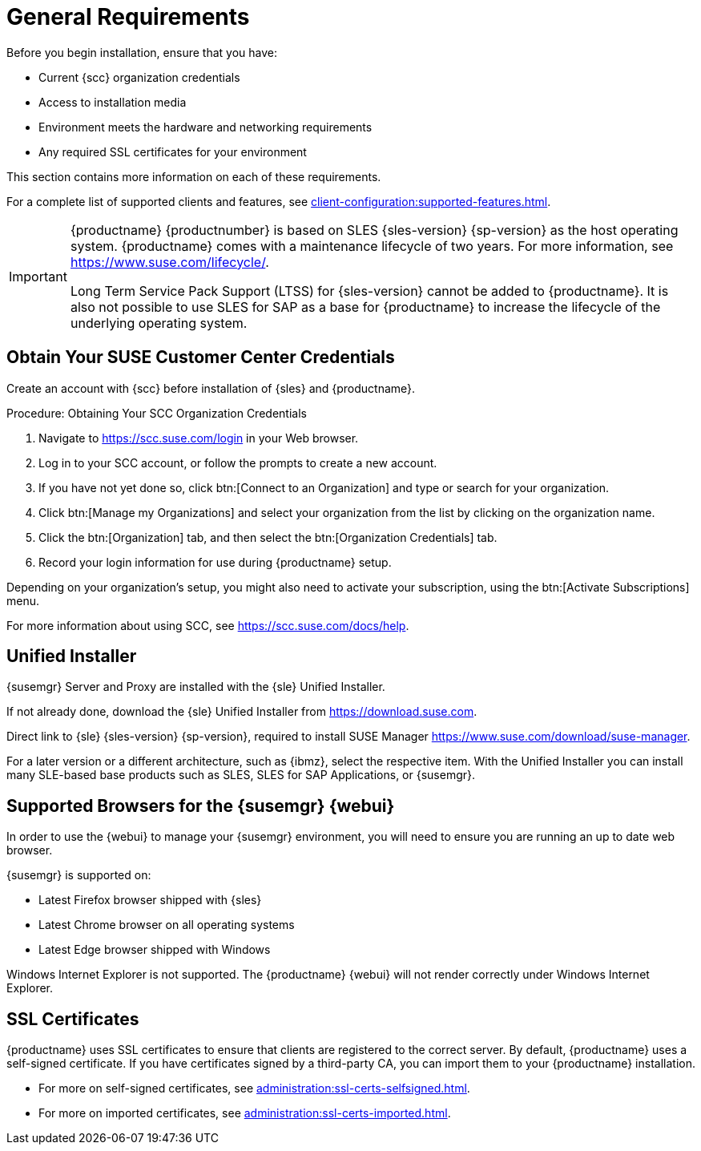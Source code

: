 [[installation-general-requirements]]
= General Requirements

// REMARK this list needs to be cleaned up
Before you begin installation, ensure that you have:

* Current {scc} organization credentials
* Access to installation media
* Environment meets the hardware and networking requirements
* Any required SSL certificates for your environment

This section contains more information on each of these requirements.

For a complete list of supported clients and features, see xref:client-configuration:supported-features.adoc[].


[IMPORTANT]
====
{productname} {productnumber} is based on SLES {sles-version} {sp-version} as the host operating system.
{productname} comes with a maintenance lifecycle of two years.
For more information, see link:https://www.suse.com/lifecycle/[].

Long Term Service Pack Support (LTSS) for {sles-version} cannot be added to {productname}.
It is also not possible to use SLES for SAP as a base for {productname} to increase the lifecycle of the underlying operating system.
====



[[install.scc-register]]
== Obtain Your SUSE Customer Center Credentials

Create an account with {scc} before installation of {sles} and {productname}.

[[creating.scc.account.mgr]]
.Procedure: Obtaining Your SCC Organization Credentials
. Navigate to https://scc.suse.com/login in your Web browser.
. Log in to your SCC account, or follow the prompts to create a new account.
. If you have not yet done so, click btn:[Connect to an Organization] and type or search for your organization.
. Click btn:[Manage my Organizations] and select your organization from the list by clicking on the organization name.
. Click the btn:[Organization] tab, and then select the btn:[Organization Credentials] tab.
. Record your login information for use during {productname} setup.

Depending on your organization's setup, you might also need to activate your subscription, using the btn:[Activate Subscriptions] menu.

For more information about using SCC, see https://scc.suse.com/docs/help.


[[install.media]]
== Unified Installer

{susemgr} Server and Proxy are installed with the {sle} Unified Installer.

//REMARK What about Uyuni?
ifeval::[{suma-content} == true]
You only require a valid registration code for {productname}.
You do not require a separate code for SLES{nbsp}{sles-version} {sp-version}.
endif::[]

If not already done, download the {sle} Unified Installer from https://download.suse.com.

Direct link to {sle} {sles-version} {sp-version}, required to install SUSE Manager https://www.suse.com/download/suse-manager.

For a later version or a different architecture, such as {ibmz}, select the respective item.
With the Unified Installer you can install many SLE-based base products such as SLES, SLES for SAP Applications, or {susemgr}.



[[installation-general-supportedbrowsers]]
== Supported Browsers for the {susemgr} {webui}

In order to use the {webui} to manage your {susemgr} environment, you will need to ensure you are running an up to date web browser.

{susemgr} is supported on:

* Latest Firefox browser shipped with {sles}
* Latest Chrome browser on all operating systems
* Latest Edge browser shipped with Windows

Windows Internet Explorer is not supported.
The {productname} {webui} will not render correctly under Windows Internet Explorer.



== SSL Certificates

{productname} uses SSL certificates to ensure that clients are registered to the correct server.
By default, {productname} uses a self-signed certificate.
If you have certificates signed by a third-party CA, you can import them to your {productname} installation.

* For more on self-signed certificates, see xref:administration:ssl-certs-selfsigned.adoc[].
* For more on imported certificates, see xref:administration:ssl-certs-imported.adoc[].
